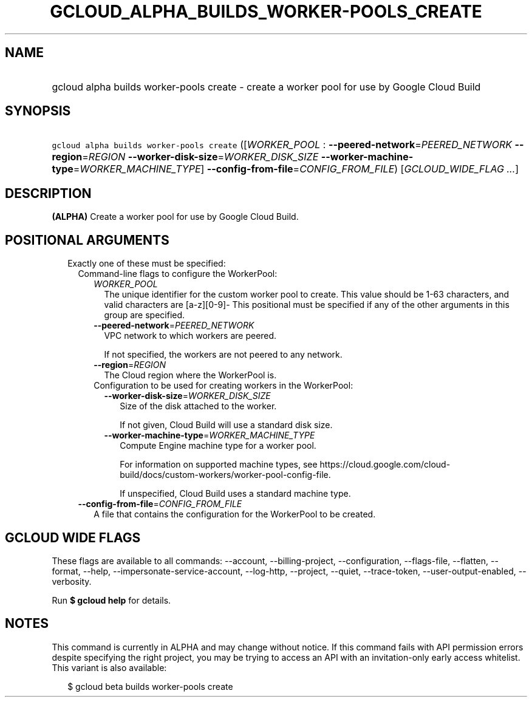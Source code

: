 
.TH "GCLOUD_ALPHA_BUILDS_WORKER\-POOLS_CREATE" 1



.SH "NAME"
.HP
gcloud alpha builds worker\-pools create \- create a worker pool for use by Google Cloud Build



.SH "SYNOPSIS"
.HP
\f5gcloud alpha builds worker\-pools create\fR ([\fIWORKER_POOL\fR\ :\ \fB\-\-peered\-network\fR=\fIPEERED_NETWORK\fR\ \fB\-\-region\fR=\fIREGION\fR\ \fB\-\-worker\-disk\-size\fR=\fIWORKER_DISK_SIZE\fR\ \fB\-\-worker\-machine\-type\fR=\fIWORKER_MACHINE_TYPE\fR]\ \fB\-\-config\-from\-file\fR=\fICONFIG_FROM_FILE\fR) [\fIGCLOUD_WIDE_FLAG\ ...\fR]



.SH "DESCRIPTION"

\fB(ALPHA)\fR Create a worker pool for use by Google Cloud Build.



.SH "POSITIONAL ARGUMENTS"

.RS 2m
.TP 2m

Exactly one of these must be specified:

.RS 2m
.TP 2m

Command\-line flags to configure the WorkerPool:

.RS 2m
.TP 2m
\fIWORKER_POOL\fR
The unique identifier for the custom worker pool to create. This value should be
1\-63 characters, and valid characters are [a\-z][0\-9]\- This positional must
be specified if any of the other arguments in this group are specified.

.TP 2m
\fB\-\-peered\-network\fR=\fIPEERED_NETWORK\fR
VPC network to which workers are peered.

If not specified, the workers are not peered to any network.

.TP 2m
\fB\-\-region\fR=\fIREGION\fR
The Cloud region where the WorkerPool is.

.TP 2m

Configuration to be used for creating workers in the WorkerPool:

.RS 2m
.TP 2m
\fB\-\-worker\-disk\-size\fR=\fIWORKER_DISK_SIZE\fR
Size of the disk attached to the worker.

If not given, Cloud Build will use a standard disk size.

.TP 2m
\fB\-\-worker\-machine\-type\fR=\fIWORKER_MACHINE_TYPE\fR
Compute Engine machine type for a worker pool.

For information on supported machine types, see
https://cloud.google.com/cloud\-build/docs/custom\-workers/worker\-pool\-config\-file.

If unspecified, Cloud Build uses a standard machine type.

.RE
.RE
.sp
.TP 2m
\fB\-\-config\-from\-file\fR=\fICONFIG_FROM_FILE\fR
A file that contains the configuration for the WorkerPool to be created.


.RE
.RE
.sp

.SH "GCLOUD WIDE FLAGS"

These flags are available to all commands: \-\-account, \-\-billing\-project,
\-\-configuration, \-\-flags\-file, \-\-flatten, \-\-format, \-\-help,
\-\-impersonate\-service\-account, \-\-log\-http, \-\-project, \-\-quiet,
\-\-trace\-token, \-\-user\-output\-enabled, \-\-verbosity.

Run \fB$ gcloud help\fR for details.



.SH "NOTES"

This command is currently in ALPHA and may change without notice. If this
command fails with API permission errors despite specifying the right project,
you may be trying to access an API with an invitation\-only early access
whitelist. This variant is also available:

.RS 2m
$ gcloud beta builds worker\-pools create
.RE

